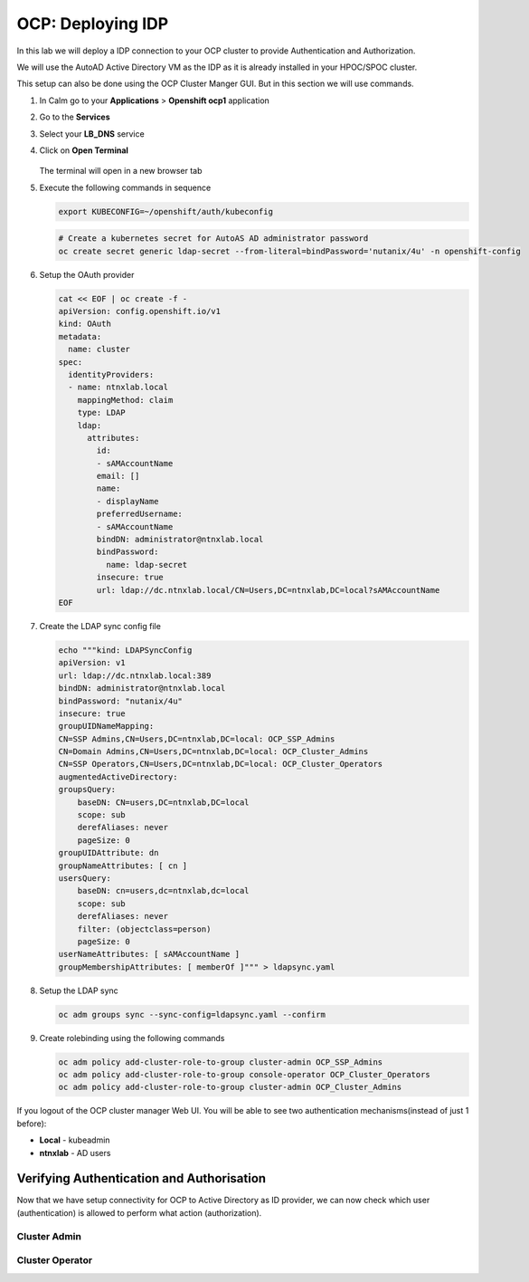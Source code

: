 .. _ocp_zk_deploy:

-------------------
OCP: Deploying IDP
-------------------

In this lab we will deploy a IDP connection to your OCP cluster to provide Authentication and Authorization.

We will use the AutoAD Active Directory VM as the IDP as it is already installed in your HPOC/SPOC cluster.

This setup can also be done using the OCP Cluster Manger GUI. But in this section we will use commands.

#. In Calm go to your **Applications** > **Openshift ocp1** application

#. Go to the **Services** 

#. Select your **LB_DNS** service

#. Click on **Open Terminal**
   
   .. figure:: images/ocp_lbdns_terminal.png

   The terminal will open in a new browser tab

#. Execute the following commands in sequence
    
   .. code-block:: bash
   
    export KUBECONFIG=~/openshift/auth/kubeconfig

   .. code-block:: bash

    # Create a kubernetes secret for AutoAS AD administrator password
    oc create secret generic ldap-secret --from-literal=bindPassword='nutanix/4u' -n openshift-config

#. Setup the OAuth provider
   
   .. code-block:: bash

    cat << EOF | oc create -f -
    apiVersion: config.openshift.io/v1
    kind: OAuth
    metadata:
      name: cluster
    spec:
      identityProviders:
      - name: ntnxlab.local 
        mappingMethod: claim 
        type: LDAP
        ldap:
          attributes:
            id: 
            - sAMAccountName
            email: []
            name: 
            - displayName
            preferredUsername: 
            - sAMAccountName
            bindDN: administrator@ntnxlab.local 
            bindPassword: 
              name: ldap-secret
            insecure: true
            url: ldap://dc.ntnxlab.local/CN=Users,DC=ntnxlab,DC=local?sAMAccountName
    EOF

#. Create the LDAP sync config file

   .. code-block:: bash

    echo """kind: LDAPSyncConfig
    apiVersion: v1
    url: ldap://dc.ntnxlab.local:389
    bindDN: administrator@ntnxlab.local 
    bindPassword: "nutanix/4u"
    insecure: true
    groupUIDNameMapping:
    CN=SSP Admins,CN=Users,DC=ntnxlab,DC=local: OCP_SSP_Admins
    CN=Domain Admins,CN=Users,DC=ntnxlab,DC=local: OCP_Cluster_Admins
    CN=SSP Operators,CN=Users,DC=ntnxlab,DC=local: OCP_Cluster_Operators
    augmentedActiveDirectory:
    groupsQuery:
        baseDN: CN=users,DC=ntnxlab,DC=local
        scope: sub
        derefAliases: never
        pageSize: 0
    groupUIDAttribute: dn
    groupNameAttributes: [ cn ]
    usersQuery:
        baseDN: cn=users,dc=ntnxlab,dc=local
        scope: sub
        derefAliases: never
        filter: (objectclass=person)
        pageSize: 0
    userNameAttributes: [ sAMAccountName ] 
    groupMembershipAttributes: [ memberOf ]""" > ldapsync.yaml

#. Setup the LDAP sync

   .. code-block:: bash
    
     oc adm groups sync --sync-config=ldapsync.yaml --confirm

#. Create rolebinding using the following commands
   
   .. code-block:: bash
    
    oc adm policy add-cluster-role-to-group cluster-admin OCP_SSP_Admins
    oc adm policy add-cluster-role-to-group console-operator OCP_Cluster_Operators
    oc adm policy add-cluster-role-to-group cluster-admin OCP_Cluster_Admins

If you logout of the OCP cluster manager Web UI. You will be able to see two authentication mechanisms(instead of just 1 before):

- **Local** - kubeadmin
- **ntnxlab** - AD users 

Verifying Authentication and Authorisation
++++++++++++++++++++++++++++++++++++++++++

Now that we have setup connectivity for OCP to Active Directory as ID provider, we can now check which user (authentication) is allowed to perform what action (authorization).

Cluster Admin 
-------------

Cluster Operator
----------------

